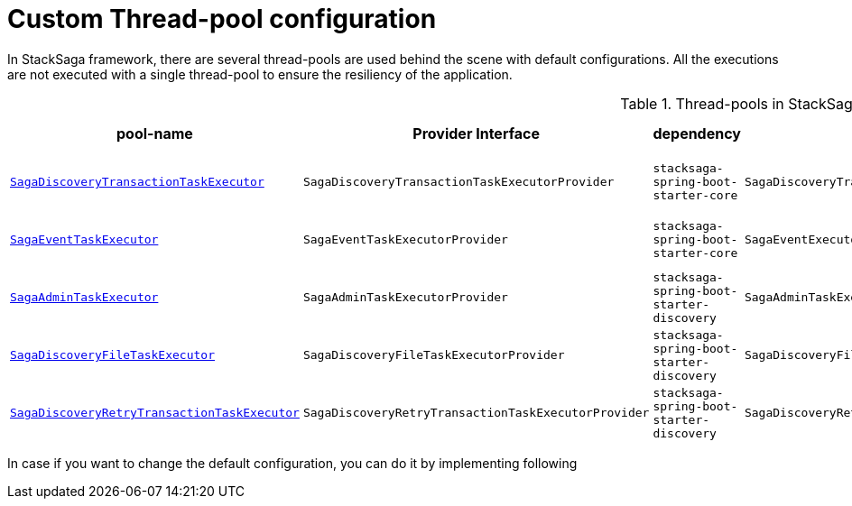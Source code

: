 = Custom Thread-pool configuration [[custom_thread_pool_configuration]]

In StackSaga framework, there are several thread-pools are used behind the scene with default configurations.
All the executions are not executed with a single thread-pool to ensure the resiliency of the application.

.Thread-pools in StackSaga framework
|===
|pool-name |Provider Interface|dependency |default-implementation |prefix |core pool size |max pool size |Queue Capacity |WaitOnShutdown

|<<saga_discovery_transaction_task_executor,`SagaDiscoveryTransactionTaskExecutor`>>
|`SagaDiscoveryTransactionTaskExecutorProvider`
|[nowrap]#`stacksaga-spring-boot-starter-core`#
|`SagaDiscoveryTransactionTaskExecutorProviderDefault`
|[nowrap]#*saga-tx-*#
|[nowrap]#Available Processors * 1#
|[nowrap]#Available Processors * 3#
|Default
|True

|<<saga_event_task_executor,`SagaEventTaskExecutor`>>
|`SagaEventTaskExecutorProvider`
|[nowrap]#`stacksaga-spring-boot-starter-core`#
|`SagaEventExecutorProviderDefault`
|[nowrap]#*saga-event-*#
|[nowrap]#Available Processors * 1#
|[nowrap]#Available Processors * 2#
|Default
|True

|<<saga_admin_task_executor,`SagaAdminTaskExecutor`>>
|`SagaAdminTaskExecutorProvider`
|[nowrap]#`stacksaga-spring-boot-starter-discovery`#
|`SagaAdminTaskExecutorProviderDefault`
|[nowrap]#*saga-admin-*#
|2
|5
|Default
|True


|<<saga_discovery_file_task_executor,`SagaDiscoveryFileTaskExecutor`>>
|`SagaDiscoveryFileTaskExecutorProvider`
|[nowrap]#`stacksaga-spring-boot-starter-discovery`#
|`SagaDiscoveryFileTaskExecutorProviderDefault`
|[nowrap]#*saga-file-*#
|[nowrap]#Available Processors * 1#
|[nowrap]#Available Processors * 2#
|Default
|True


|<<saga_discovery_retry_transaction_task_executor,`SagaDiscoveryRetryTransactionTaskExecutor`>>
|`SagaDiscoveryRetryTransactionTaskExecutorProvider`
|[nowrap]#`stacksaga-spring-boot-starter-discovery`#
|`SagaDiscoveryRetryTransactionTaskExecutorProviderDefault`
|[nowrap]#*saga-R-tx-*#
|[nowrap]#Available Processors * 1#
|[nowrap]#Available Processors * 2#
|Default
|True



|===

In case if you want to change the default configuration, you can do it by implementing following